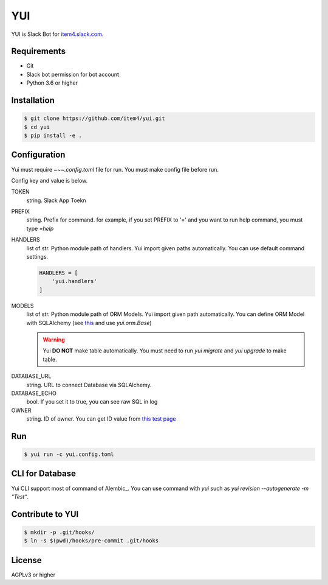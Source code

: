 YUI
===

.. image:: https://travis-ci.org/item4/yui.svg?branch=master
   :target: https://travis-ci.org/item4/yui

YUI is Slack Bot for `item4.slack.com`_\.

.. _`item4.slack.com`: https://item4.slack.com


Requirements
------------

- Git
- Slack bot permission for bot account
- Python 3.6 or higher


Installation
------------

.. code-block:: bash

   $ git clone https://github.com/item4/yui.git
   $ cd yui
   $ pip install -e .



Configuration
-------------

Yui must require `~~~.config.toml` file for run.
You must make config file before run.

Config key and value is below.

TOKEN
  string. Slack App Toekn

PREFIX
  string. Prefix for command.
  for example, if you set PREFIX to '=' and you want to run help command,
  you must type `=help`

HANDLERS
  list of str. Python module path of handlers.
  Yui import given paths automatically.
  You can use default command settings.

  .. code-block:: toml

     HANDLERS = [
         'yui.handlers'
     ]

MODELS
  list of str. Python module path of ORM Models.
  Yui import given path automatically.
  You can define ORM Model with SQLAlchemy (see this_ and use `yui.orm.Base`)

  .. warning::

     Yui **DO NOT** make table automatically.
     You must need to run `yui migrate` and `yui upgrade` to make table.

.. _this: http://docs.sqlalchemy.org/en/rel_1_1/orm/extensions/declarative/basic_use.html


DATABASE_URL
  string. URL to connect Database via SQLAlchemy.

DATABASE_ECHO
  bool. If you set it to true, you can see raw SQL in log

OWNER
  string. ID of owner.
  You can get ID value from `this test page`_


.. _`this test page`: https://api.slack.com/methods/users.info/test


Run
---

.. code-block:: bash

   $ yui run -c yui.config.toml


CLI for Database
----------------

Yui CLI support most of command of Alembic_.
You can use command with `yui` such as `yui revision --autogenerate -m "Test"`.


Contribute to YUI
-----------------

.. code-block:: bash

   $ mkdir -p .git/hooks/
   $ ln -s $(pwd)/hooks/pre-commit .git/hooks


License
-------

AGPLv3 or higher
